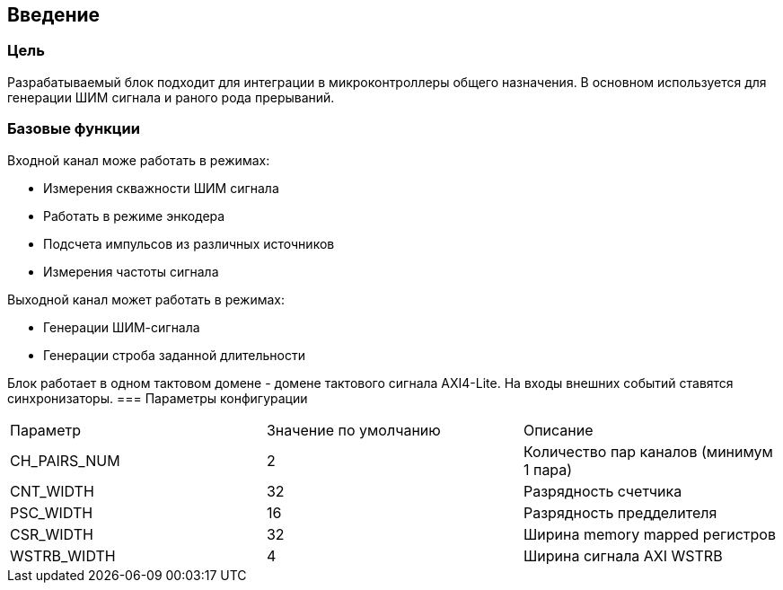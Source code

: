 == Введение
=== Цель

Разрабатываемый блок подходит для интеграции в микроконтроллеры общего назначения. В основном используется для генерации ШИМ
сигнала и раного рода прерываний.

=== Базовые функции

Входной канал може работать в режимах:
[ul]
* Измерения скважности ШИМ сигнала
* Работать в режиме энкодера
* Подсчета импульсов из различных источников
* Измерения частоты сигнала

Выходной канал может работать в режимах:
[ul]
* Генерации ШИМ-сигнала
* Генерации строба заданной длительности

Блок работает в одном тактовом домене - домене тактового сигнала AXI4-Lite. На входы внешних событий ставятся синхронизаторы.
=== Параметры конфигурации

|===
| Параметр     | Значение по умолчанию | Описание                                
| CH_PAIRS_NUM |            2          | Количество пар каналов (минимум 1 пара) 
| CNT_WIDTH    |            32         | Разрядность счетчика                    
| PSC_WIDTH    |            16         | Разрядность предделителя                
| CSR_WIDTH    |            32         | Ширина memory mapped регистров          
| WSTRB_WIDTH  |            4          | Ширина сигнала AXI WSTRB                
|===